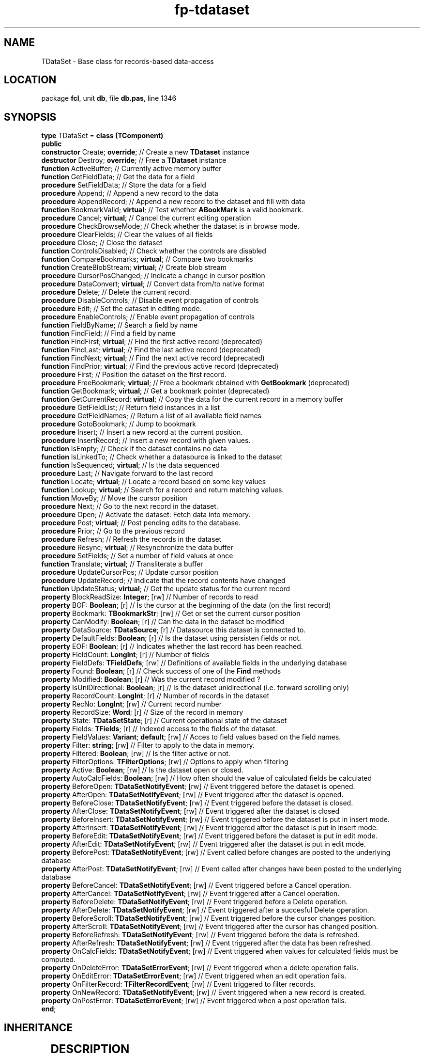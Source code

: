 .\" file autogenerated by fpman
.TH "fp-tdataset" 3 "2014-03-14" "fpman" "Free Pascal Programmer's Manual"
.SH NAME
TDataSet - Base class for records-based data-access
.SH LOCATION
package \fBfcl\fR, unit \fBdb\fR, file \fBdb.pas\fR, line 1346
.SH SYNOPSIS
\fBtype\fR TDataSet = \fBclass (TComponent)\fR
.br
\fBpublic\fR
  \fBconstructor\fR Create; \fBoverride\fR;                     // Create a new \fBTDataset\fR instance
  \fBdestructor\fR Destroy; \fBoverride\fR;                     // Free a \fBTDataset\fR instance
  \fBfunction\fR ActiveBuffer;                            // Currently active memory buffer
  \fBfunction\fR GetFieldData;                            // Get the data for a field
  \fBprocedure\fR SetFieldData;                           // Store the data for a field
  \fBprocedure\fR Append;                                 // Append a new record to the data
  \fBprocedure\fR AppendRecord;                           // Append a new record to the dataset and fill with data
  \fBfunction\fR BookmarkValid; \fBvirtual\fR;                  // Test whether \fBABookMark\fR is a valid bookmark.
  \fBprocedure\fR Cancel; \fBvirtual\fR;                        // Cancel the current editing operation
  \fBprocedure\fR CheckBrowseMode;                        // Check whether the dataset is in browse mode.
  \fBprocedure\fR ClearFields;                            // Clear the values of all fields
  \fBprocedure\fR Close;                                  // Close the dataset
  \fBfunction\fR ControlsDisabled;                        // Check whether the controls are disabled
  \fBfunction\fR CompareBookmarks; \fBvirtual\fR;               // Compare two bookmarks
  \fBfunction\fR CreateBlobStream; \fBvirtual\fR;               // Create blob stream
  \fBprocedure\fR CursorPosChanged;                       // Indicate a change in cursor position
  \fBprocedure\fR DataConvert; \fBvirtual\fR;                   // Convert data from/to native format
  \fBprocedure\fR Delete;                                 // Delete the current record.
  \fBprocedure\fR DisableControls;                        // Disable event propagation of controls
  \fBprocedure\fR Edit;                                   // Set the dataset in editing mode.
  \fBprocedure\fR EnableControls;                         // Enable event propagation of controls
  \fBfunction\fR FieldByName;                             // Search a field by name
  \fBfunction\fR FindField;                               // Find a field by name
  \fBfunction\fR FindFirst; \fBvirtual\fR;                      // Find the first active record (deprecated)
  \fBfunction\fR FindLast; \fBvirtual\fR;                       // Find the last active record (deprecated)
  \fBfunction\fR FindNext; \fBvirtual\fR;                       // Find the next active record (deprecated)
  \fBfunction\fR FindPrior; \fBvirtual\fR;                      // Find the previous active record (deprecated)
  \fBprocedure\fR First;                                  // Position the dataset on the first record.
  \fBprocedure\fR FreeBookmark; \fBvirtual\fR;                  // Free a bookmark obtained with \fBGetBookmark\fR (deprecated)
  \fBfunction\fR GetBookmark; \fBvirtual\fR;                    // Get a bookmark pointer (deprecated)
  \fBfunction\fR GetCurrentRecord; \fBvirtual\fR;               // Copy the data for the current record in a memory buffer
  \fBprocedure\fR GetFieldList;                           // Return field instances in a list
  \fBprocedure\fR GetFieldNames;                          // Return a list of all available field names
  \fBprocedure\fR GotoBookmark;                           // Jump to bookmark
  \fBprocedure\fR Insert;                                 // Insert a new record at the current position.
  \fBprocedure\fR InsertRecord;                           // Insert a new record with given values.
  \fBfunction\fR IsEmpty;                                 // Check if the dataset contains no data
  \fBfunction\fR IsLinkedTo;                              // Check whether a datasource is linked to the dataset
  \fBfunction\fR IsSequenced; \fBvirtual\fR;                    // Is the data sequenced
  \fBprocedure\fR Last;                                   // Navigate forward to the last record
  \fBfunction\fR Locate; \fBvirtual\fR;                         // Locate a record based on some key values
  \fBfunction\fR Lookup; \fBvirtual\fR;                         // Search for a record and return matching values.
  \fBfunction\fR MoveBy;                                  // Move the cursor position
  \fBprocedure\fR Next;                                   // Go to the next record in the dataset.
  \fBprocedure\fR Open;                                   // Activate the dataset: Fetch data into memory.
  \fBprocedure\fR Post; \fBvirtual\fR;                          // Post pending edits to the database.
  \fBprocedure\fR Prior;                                  // Go to the previous record
  \fBprocedure\fR Refresh;                                // Refresh the records in the dataset
  \fBprocedure\fR Resync; \fBvirtual\fR;                        // Resynchronize the data buffer
  \fBprocedure\fR SetFields;                              // Set a number of field values at once
  \fBfunction\fR Translate; \fBvirtual\fR;                      // Transliterate a buffer
  \fBprocedure\fR UpdateCursorPos;                        // Update cursor position
  \fBprocedure\fR UpdateRecord;                           // Indicate that the record contents have changed
  \fBfunction\fR UpdateStatus; \fBvirtual\fR;                   // Get the update status for the current record
  \fBproperty\fR BlockReadSize: \fBInteger\fR; [rw]             // Number of records to read
  \fBproperty\fR BOF: \fBBoolean\fR; [r]                        // Is the cursor at the beginning of the data (on the first record)
  \fBproperty\fR Bookmark: \fBTBookmarkStr\fR; [rw]             // Get or set the current cursor position
  \fBproperty\fR CanModify: \fBBoolean\fR; [r]                  // Can the data in the dataset be modified
  \fBproperty\fR DataSource: \fBTDataSource\fR; [r]             // Datasource this dataset is connected to.
  \fBproperty\fR DefaultFields: \fBBoolean\fR; [r]              // Is the dataset using persisten fields or not.
  \fBproperty\fR EOF: \fBBoolean\fR; [r]                        // Indicates whether the last record has been reached.
  \fBproperty\fR FieldCount: \fBLongInt\fR; [r]                 // Number of fields
  \fBproperty\fR FieldDefs: \fBTFieldDefs\fR; [rw]              // Definitions of available fields in the underlying database
  \fBproperty\fR Found: \fBBoolean\fR; [r]                      // Check success of one of the \fBFind\fR methods
  \fBproperty\fR Modified: \fBBoolean\fR; [r]                   // Was the current record modified ?
  \fBproperty\fR IsUniDirectional: \fBBoolean\fR; [r]           // Is the dataset unidirectional (i.e. forward scrolling only)
  \fBproperty\fR RecordCount: \fBLongInt\fR; [r]                // Number of records in the dataset
  \fBproperty\fR RecNo: \fBLongInt\fR; [rw]                     // Current record number
  \fBproperty\fR RecordSize: \fBWord\fR; [r]                    // Size of the record in memory
  \fBproperty\fR State: \fBTDataSetState\fR; [r]                // Current operational state of the dataset
  \fBproperty\fR Fields: \fBTFields\fR; [r]                     // Indexed access to the fields of the dataset.
  \fBproperty\fR FieldValues: \fBVariant\fR; \fBdefault\fR; [rw]      // Acces to field values based on the field names.
  \fBproperty\fR Filter: \fBstring\fR; [rw]                     // Filter to apply to the data in memory.
  \fBproperty\fR Filtered: \fBBoolean\fR; [rw]                  // Is the filter active or not.
  \fBproperty\fR FilterOptions: \fBTFilterOptions\fR; [rw]      // Options to apply when filtering
  \fBproperty\fR Active: \fBBoolean\fR; [rw]                    // Is the dataset open or closed.
  \fBproperty\fR AutoCalcFields: \fBBoolean\fR; [rw]            // How often should the value of calculated fields be calculated
  \fBproperty\fR BeforeOpen: \fBTDataSetNotifyEvent\fR; [rw]    // Event triggered before the dataset is opened.
  \fBproperty\fR AfterOpen: \fBTDataSetNotifyEvent\fR; [rw]     // Event triggered after the dataset is opened.
  \fBproperty\fR BeforeClose: \fBTDataSetNotifyEvent\fR; [rw]   // Event triggered before the dataset is closed.
  \fBproperty\fR AfterClose: \fBTDataSetNotifyEvent\fR; [rw]    // Event triggered after the dataset is closed
  \fBproperty\fR BeforeInsert: \fBTDataSetNotifyEvent\fR; [rw]  // Event triggered before the dataset is put in insert mode.
  \fBproperty\fR AfterInsert: \fBTDataSetNotifyEvent\fR; [rw]   // Event triggered after the dataset is put in insert mode.
  \fBproperty\fR BeforeEdit: \fBTDataSetNotifyEvent\fR; [rw]    // Event triggered before the dataset is put in edit mode.
  \fBproperty\fR AfterEdit: \fBTDataSetNotifyEvent\fR; [rw]     // Event triggered after the dataset is put in edit mode.
  \fBproperty\fR BeforePost: \fBTDataSetNotifyEvent\fR; [rw]    // Event called before changes are posted to the underlying database
  \fBproperty\fR AfterPost: \fBTDataSetNotifyEvent\fR; [rw]     // Event called after changes have been posted to the underlying database
  \fBproperty\fR BeforeCancel: \fBTDataSetNotifyEvent\fR; [rw]  // Event triggered before a Cancel operation.
  \fBproperty\fR AfterCancel: \fBTDataSetNotifyEvent\fR; [rw]   // Event triggered after a Cancel operation.
  \fBproperty\fR BeforeDelete: \fBTDataSetNotifyEvent\fR; [rw]  // Event triggered before a Delete operation.
  \fBproperty\fR AfterDelete: \fBTDataSetNotifyEvent\fR; [rw]   // Event triggered after a succesful Delete operation.
  \fBproperty\fR BeforeScroll: \fBTDataSetNotifyEvent\fR; [rw]  // Event triggered before the cursor changes position.
  \fBproperty\fR AfterScroll: \fBTDataSetNotifyEvent\fR; [rw]   // Event triggered after the cursor has changed position.
  \fBproperty\fR BeforeRefresh: \fBTDataSetNotifyEvent\fR; [rw] // Event triggered before the data is refreshed.
  \fBproperty\fR AfterRefresh: \fBTDataSetNotifyEvent\fR; [rw]  // Event triggered after the data has been refreshed.
  \fBproperty\fR OnCalcFields: \fBTDataSetNotifyEvent\fR; [rw]  // Event triggered when values for calculated fields must be computed.
  \fBproperty\fR OnDeleteError: \fBTDataSetErrorEvent\fR; [rw]  // Event triggered when a delete operation fails.
  \fBproperty\fR OnEditError: \fBTDataSetErrorEvent\fR; [rw]    // Event triggered when an edit operation fails.
  \fBproperty\fR OnFilterRecord: \fBTFilterRecordEvent\fR; [rw] // Event triggered to filter records.
  \fBproperty\fR OnNewRecord: \fBTDataSetNotifyEvent\fR; [rw]   // Event triggered when a new record is created.
  \fBproperty\fR OnPostError: \fBTDataSetErrorEvent\fR; [rw]    // Event triggered when a post operation fails.
.br
\fBend\fR;
.SH INHERITANCE
.TS
l l
l l
l l
l l.
\fBTDataSet\fR	Base class for records-based data-access
\fBTComponent\fR, \fBIUnknown\fR, \fBIInterfaceComponentReference\fR	
\fBTPersistent\fR, \fBIFPObserved\fR	
\fBTObject\fR	
.TE
.SH DESCRIPTION
\fBTDataset\fR is the main class of the \fBdb\fR unit. This abstract class provides all basic funtionality to access data stored in tabular format: The data consists of records, and the data in each record is organised in several fields.

\fBTDataset\fR has a buffer to cache a few records in memory, this buffer is used by \fBTDatasource\fR to create the ability to use data-aware components.

\fBTDataset\fR is an abstract class, which provides the basic functionality to access, navigate through the data and - in case read-write access is available, edit existing or add new records.

\fBTDataset\fR is an abstract class: it does not have the knowledge to store or load the records from whatever medium the records are stored on. Descendants add the functionality to load and save the data. Therefor \fBTDataset\fR is never used directly, one always instantiates a descendent class.

Initially, no data is available: the dataset is inactive. The \fBOpen\fR method must be used to fetch data into memory. After this command, the data is available in memory for browsing or editing purposes: The dataset is active (indicated by the \fBTDataset.Active\fR property). Likewise, the \fBClose\fR method can be used to remove the data from memory. Any changes not yet saved to the underlying medium will be lost.

Data is expected to be in tabular format, where each row represents a record. The dataset has an idea of a cursor: this is the current position of the data cursor in the set of rows. Only the data of the current record is available for display or editing purposes. Through the \fBNext\fR, Prev, \fBFirst\fR and \fBLast\fR methods, it is possible to navigate through the records. The \fBEOF\fR property will be \fBTrue\fR if the last row has been reached. Likewise, the \fBBOF\fR property will return \fBTrue\fR if the first record in the dataset has been rechaed when navigating backwards. If both proprties are empty, then there is no data available. For dataset descendents that support counting the number of records, the \fBRecordCount\fR will be zero.

The \fBAppend\fR and \fBInsert\fR methods can be used to insert new records to the set of records. The \fBTDataset.Delete\fR statement is used to delete the current record, and the \fBEdit\fR command must be used to set the dataset in editing mode: the contents of the current record can then be changed. Any changes made to the current record (be it a new or existing record) must be saved by the \fBPost\fR method, or can be undone using the \fBCancel\fR method.

The data in the various fields properties is available through the \fBFields\fR array property, giving indexed access to all the fields in a record. The contents of a field is always readable. If the dataset is in one of the editing modes, then the fields can also be written to.


.SH SEE ALSO
.TP
.B TField
Provide access to the contents of a single field in a record

.SH FPMAN
manpage autogenerated by \fIfpman\fR from \fBtdataset.html\fR on 2015-04-21, 19:33.

